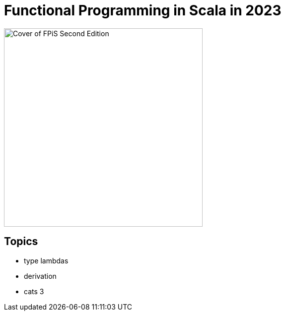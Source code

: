 = Functional Programming in Scala in 2023
:source-highlighter: highlightjs
:highlightjs-theme: css/solarized-dark.css
:highlightjsdir: highlight
:revealjs_theme: moon
:revealjs_hash: true
:customcss: css/presentation.css
:icons: font

image::images/fpis-cover.jpg[Cover of FPiS Second Edition,400]

== Topics
- type lambdas
- derivation
- cats 3
